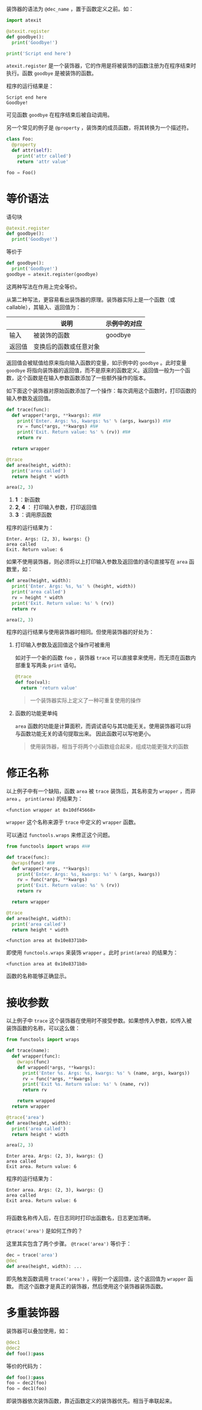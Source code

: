 #+BEGIN_COMMENT
.. title: Python 装饰器（Decorator）
.. slug: python-decorator
.. date: 2018-05-10 09:52:53 UTC+08:00
.. tags: python
.. category: 
.. link: 
.. description: 
.. type: text
#+END_COMMENT

装饰器的语法为 ~@dec_name~ ，置于函数定义之前。如：
#+begin_src python :results output 
import atexit

@atexit.register
def goodbye():
  print('Goodbye!')

print('Script end here')
#+end_src
 ~atexit.register~ 是一个装饰器，它的作用是将被装饰的函数注册为在程序结束时执行。函数 ~goodbye~ 是被装饰的函数。

程序的运行结果是：
#+BEGIN_SRC text
Script end here
Goodbye!
#+END_SRC
可见函数 ~goodbye~ 在程序结束后被自动调用。

另一个常见的例子是 ~@property~ ，装饰类的成员函数，将其转换为一个描述符。
#+begin_src python :results output
class Foo:
  @property
  def attr(self):
    print('attr called')
    return 'attr value'

foo = Foo()
#+end_src

* 等价语法
  语句块
  #+begin_src python :results output
  @atexit.register
  def goodbye():
    print('Goodbye!')
  #+end_src
  等价于
  #+begin_src python :results output
  def goodbye():
    print('Goodbye!')
  goodbye = atexit.register(goodbye)
  #+end_src
  这两种写法在作用上完全等价。
  
  从第二种写法，更容易看出装饰器的原理。装饰器实际上是一个函数（或callable），其输入、返回值为：
  
  |        | 说明                   | 示例中的对应 |
  |--------+------------------------+--------------|
  | 输入   | 被装饰的函数           | goodbye      |
  | 返回值 | 变换后的函数或任意对象 |              |

  返回值会被赋值给原来指向输入函数的变量，如示例中的 ~goodbye~ 。此时变量 ~goodbye~ 将指向装饰器的返回值，而不是原来的函数定义。返回值一般为一个函数，这个函数是在输入参数函数添加了一些额外操作的版本。

  如下面这个装饰器对原始函数添加了一个操作：每次调用这个函数时，打印函数的输入参数及返回值。
  #+begin_src python  :results output
  def trace(func):
    def wrapper(*args, **kwargs): #N#
      print('Enter. Args: %s, kwargs: %s' % (args, kwargs)) #N#
      rv = func(*args, **kwargs) #N#
      print('Exit. Return value: %s' % (rv)) #N#
      return rv

    return wrapper

  @trace
  def area(height, width):
    print('area called')
    return height * width

  area(2, 3)
  #+end_src
  1. *1* ：新函数
  2. *2*, *4* ： 打印输入参数，打印返回值
  3. *3* ：调用原函数

  程序的运行结果为：
  #+BEGIN_SRC text
  Enter. Args: (2, 3), kwargs: {}
  area called
  Exit. Return value: 6
  #+END_SRC
  如果不使用装饰器，则必须将以上打印输入参数及返回值的语句直接写在 ~area~ 函数里，如：
  #+begin_src python :results output
  def area(height, width):
    print('Enter. Args: %s, %s' % (height, width))
    print('area called')
    rv = height * width
    print('Exit. Return value: %s' % (rv))
    return rv

  area(2, 3)
  #+end_src

  程序的运行结果与使用装饰器时相同。但使用装饰器的好处为：
  1. 打印输入参数及返回值这个操作可被重用

     如对于一个新的函数 ~foo~ ，装饰器 ~trace~ 可以直接拿来使用，而无须在函数内部重复写两条 ~print~ 语句。
     #+begin_src python :results output
     @trace
     def foo(val):
       return 'return value'
     #+end_src
     
     #+BEGIN_QUOTE
     一个装饰器实际上定义了一种可重复使用的操作
     #+END_QUOTE
  2. 函数的功能更单纯
     
      ~area~ 函数的功能是计算面积，而调试语句与其功能无关。使用装饰器可以将与函数功能无关的语句提取出来。
     因此函数可以写地更小。

     #+BEGIN_QUOTE
     使用装饰器，相当于将两个小函数组合起来，组成功能更强大的函数
     #+END_QUOTE


* 修正名称
  以上例子中有一个缺陷，函数 ~area~ 被 ~trace~ 装饰后，其名称变为 ~wrapper~ ，而非 ~area~ 。 ~print(area)~ 的结果为：
  #+BEGIN_SRC text
  <function wrapper at 0x10df45668>
  #+END_SRC
   ~wrapper~ 这个名称来源于 ~trace~ 中定义的 ~wrapper~ 函数。

  可以通过 ~functools.wraps~ 来修正这个问题。
  #+begin_src python :results output
  from functools import wraps #H#

  def trace(func):
    @wraps(func) #H#
    def wrapper(*args, **kwargs):
      print('Enter. Args: %s, kwargs: %s' % (args, kwargs))
      rv = func(*args, **kwargs)
      print('Exit. Return value: %s' % (rv))
      return rv

    return wrapper

  @trace
  def area(height, width):
    print('area called')
    return height * width
  #+end_src

  #+RESULTS:
  : <function area at 0x10e8371b8>

  即使用 ~functools.wraps~ 来装饰 ~wrapper~ 。此时 ~print(area)~ 的结果为：
  #+BEGIN_SRC text
  <function area at 0x10e8371b8>
  #+END_SRC
  函数的名称能够正确显示。

* 接收参数
  以上例子中 ~trace~ 这个装饰器在使用时不接受参数。如果想传入参数，如传入被装饰函数的名称，可以这么做：
  #+begin_src python :results output
  from functools import wraps

  def trace(name):
    def wrapper(func):
      @wraps(func)
      def wrapped(*args, **kwargs):
        print('Enter %s. Args: %s, kwargs: %s' % (name, args, kwargs))
        rv = func(*args, **kwargs)
        print('Exit %s. Return value: %s' % (name, rv))
        return rv

      return wrapped
    return wrapper

  @trace('area')
  def area(height, width):
    print('area called')
    return height * width

  area(2, 3)
  #+end_src

  #+RESULTS:
  : Enter area. Args: (2, 3), kwargs: {}
  : area called
  : Exit area. Return value: 6

  程序的运行结果为：
  #+BEGIN_SRC text
  Enter area. Args: (2, 3), kwargs: {}
  area called
  Exit area. Return value: 6

  #+END_SRC
  将函数名称传入后，在日志同时打印出函数名，日志更加清晰。

  ~@trace('area')~ 是如何工作的？

  这里其实包含了两个步骤。 ~@trace('area')~ 等价于：
  #+begin_src python :results output
  dec = trace('area')
  @dec
  def area(height, width): ...
  #+end_src
  即先触发函数调用 ~trace('area')~ ，得到一个返回值，这个返回值为 ~wrapper~ 函数。
  而这个函数才是真正的装饰器，然后使用这个装饰器装饰函数。

* 多重装饰器
  装饰器可以叠加使用，如：
  #+begin_src python :results output
  @dec1
  @dec2
  def foo():pass
  #+end_src
  等价的代码为：
  #+begin_src python :results output
  def foo():pass
  foo = dec2(foo)
  foo = dec1(foo)
  #+end_src

  即装饰器依次装饰函数，靠近函数定义的装饰器优先。相当于串联起来。

